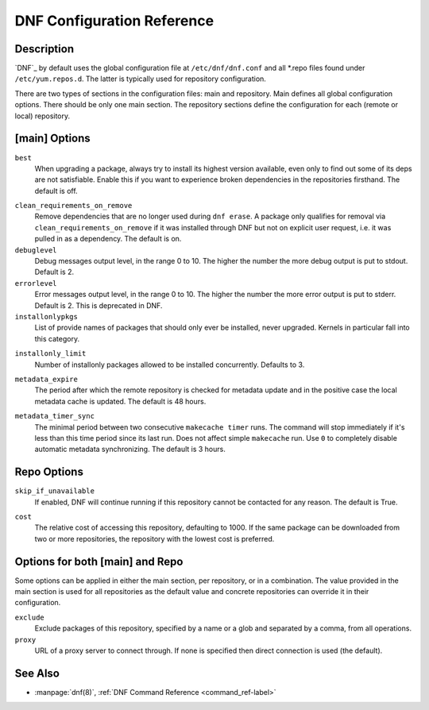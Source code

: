 .. _conf_ref-label:

#############################
 DNF Configuration Reference
#############################

=============
 Description
=============

`DNF`_ by default uses the global configuration file at ``/etc/dnf/dnf.conf`` and
all \*.repo files found under ``/etc/yum.repos.d``. The latter is typically used
for repository configuration.

There are two types of sections in the configuration files: main and
repository. Main defines all global configuration options. There should be only
one main section. The repository sections define the configuration for each
(remote or local) repository.

================
 [main] Options
================

``best``
    When upgrading a package, always try to install its highest version
    available, even only to find out some of its deps are not
    satisfiable. Enable this if you want to experience broken dependencies in
    the repositories firsthand. The default is off.

.. _clean_requirements_on_remove-label:

``clean_requirements_on_remove``
    Remove dependencies that are no longer used during ``dnf erase``. A package
    only qualifies for removal via ``clean_requirements_on_remove`` if it was
    installed through DNF but not on explicit user request, i.e. it was
    pulled in as a dependency. The default is on.

``debuglevel``
    Debug messages output level, in the range 0 to 10. The higher the number the
    more debug output is put to stdout. Default is 2.

``errorlevel``
    Error messages output level, in the range 0 to 10. The higher the number the
    more error output is put to stderr. Default is 2. This is deprecated in DNF.

``installonlypkgs``
    List of provide names of packages that should only ever be installed, never
    upgraded. Kernels in particular fall into this category.

.. _installonly-limit-label:

``installonly_limit``
    Number of installonly packages allowed to be installed
    concurrently. Defaults to 3.

.. _metadata_expire-label:

``metadata_expire``
    The period after which the remote repository is checked for metadata update
    and in the positive case the local metadata cache is updated. The default is
    48 hours.

.. _metadata_timer_sync-label:

``metadata_timer_sync``
    The minimal period between two consecutive ``makecache timer`` runs. The
    command will stop immediately if it's less than this time period since its
    last run. Does not affect simple ``makecache`` run. Use ``0`` to completely
    disable automatic metadata synchronizing. The default is 3 hours.

==============
 Repo Options
==============

``skip_if_unavailable``
    If enabled, DNF will continue running if this repository cannot be contacted
    for any reason. The default is True.

.. _repo_cost-label:

``cost``
    The relative cost of accessing this repository, defaulting to 1000. If the
    same package can be downloaded from two or more repositories, the repository
    with the lowest cost is preferred.

==================================
 Options for both [main] and Repo
==================================

Some options can be applied in either the main section, per repository, or in a
combination. The value provided in the main section is used for all repositories
as the default value and concrete repositories can override it in their
configuration.

``exclude``
    Exclude packages of this repository, specified by a name or a glob and
    separated by a comma, from all operations.

``proxy``
    URL of a proxy server to connect through. If none is specified then direct connection is used (the default).

==========
 See Also
==========

* :manpage:`dnf(8)`, :ref:`DNF Command Reference <command_ref-label>`

